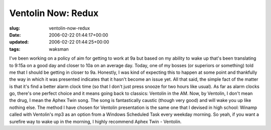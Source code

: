 Ventolin Now: Redux
===================

:slug: ventolin-now-redux
:date: 2006-02-22 01:44:17+00:00
:updated: 2006-02-22 01:44:25+00:00
:tags: waksman

I've been working on a policy of aim for getting to work at 9a but based
on my ability to wake up that's been translating to 9:15a on a good day
and closer to 10a on an average day. Today, one of my bosses (or
superiors or something) told me that I should be getting in closer to
9a. Honestly, I was kind of expecting this to happen at some point and
thankfully the way in which it was presented indicates that it hasn't
become an issue yet. All that said, the simple fact of the matter is
that it's find a better alarm clock time (so that I don't just press
snooze for two hours like usual). As far as alarm clocks go, there's one
perfect choice and it means going back to classics: Ventolin in the AM.
Now, by Ventolin, I don't mean the drug, I mean the Aphex Twin song. The
song is fantastically caustic (though very good) and will wake you up
like nothing else. The method I have chosen for Ventolin presentation is
the same one that I devised in high school: Winamp called with
Ventolin's mp3 as an option from a Windows Scheduled Task every weekday
morning. So yeah, if you want a surefire way to wake up in the morning,
I highly recommend Aphex Twin - Ventolin.
